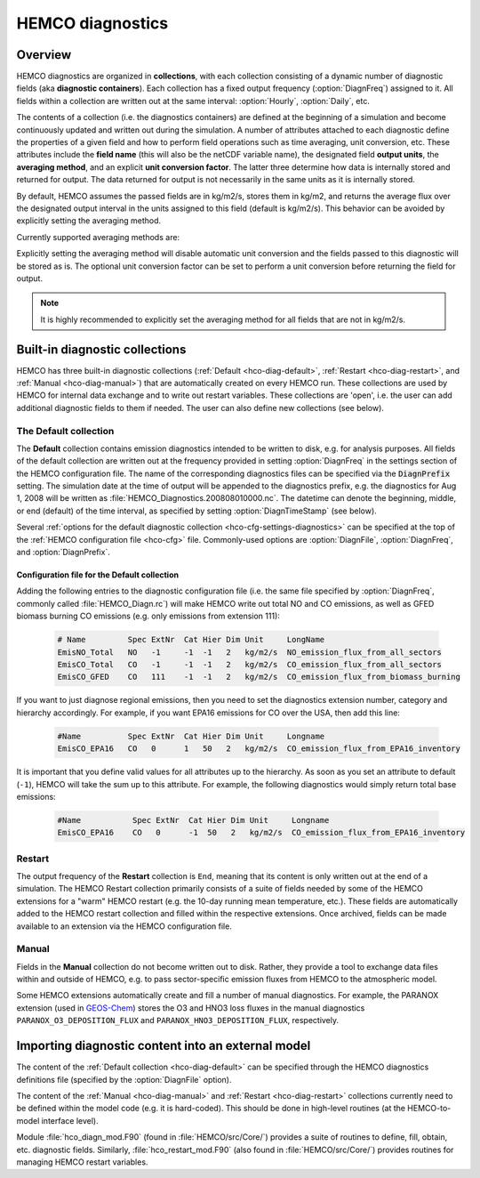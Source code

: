.. _hco-diag:

#################
HEMCO diagnostics
#################

.. _hco-diag-overview:

========
Overview
========

HEMCO diagnostics are organized in **collections**, with each
collection consisting of a dynamic number of diagnostic fields (aka
**diagnostic containers**). Each collection has a fixed output
frequency (:option:`DiagnFreq`) assigned to it.  All fields within a
collection are written out at the same interval: :option:`Hourly`,
:option:`Daily`, etc.

The contents of a collection (i.e. the diagnostics containers) are
defined at the beginning of a simulation and become continuously updated
and written out during the simulation. A number of attributes attached
to each diagnostic define the properties of a given field and how to
perform field operations such as time averaging, unit conversion, etc.
These attributes include the **field name** (this will also be the netCDF
variable name), the designated field **output units**, the **averaging
method**, and an explicit **unit conversion factor**. The latter three
determine how data is internally stored and returned for output. The
data returned for output is not necessarily in the same units as it is
internally stored.

By default, HEMCO assumes the passed fields are in kg/m2/s, stores
them in kg/m2, and returns the average flux over the designated output
interval in the units assigned to this field (default is
kg/m2/s). This behavior can be avoided by explicitly setting the
averaging method.

Currently supported averaging methods are:

.. option:: instantaneous

   Instantaneous values (recommended method).

.. option:: mean

   Arithmetic mean over the diagnostic interval.

.. option:: sum

   Total sum over the diagnostic interval.

.. option:: cumulsum

   Cumulative sum since simulation start.

Explicitly setting the averaging method will disable automatic unit
conversion and the fields passed to this diagnostic will be stored as
is. The optional unit conversion factor can be set to perform a unit
conversion before returning the field for output.

.. note::

   It is highly recommended to explicitly set the averaging method for
   all fields that are not in kg/m2/s.

.. _hco-diag-builtin:

===============================
Built-in diagnostic collections
===============================

HEMCO has three built-in diagnostic collections (:ref:`Default
<hco-diag-default>`, :ref:`Restart <hco-diag-restart>`, and
:ref:`Manual <hco-diag-manual>`) that are automatically created
on every HEMCO run. These collections are used by HEMCO for internal
data exchange and to write out restart variables. These collections
are 'open', i.e. the user can add additional diagnostic fields to them
if needed. The user can also define new collections (see below).

.. _hco-diag-default:

The Default collection
----------------------

The **Default** collection contains emission diagnostics intended to
be written to disk, e.g. for analysis purposes. All fields of the
default collection are written out at the frequency provided in
setting :option:`DiagnFreq` in the settings section of the HEMCO
configuration file. The name of the corresponding diagnostics files
can be specified via the :code:`DiagnPrefix` setting. The simulation
date at the time of output will be appended to the diagnostics prefix,
e.g. the diagnostics for Aug 1, 2008 will be written as
:file:`HEMCO_Diagnostics.200808010000.nc`. The  datetime can denote
the beginning, middle, or end (default) of the time interval, as
specified by setting :option:`DiagnTimeStamp` (see below).

Several :ref:`options for the default diagnostic collection
<hco-cfg-settings-diagnostics>` can be specified at the top of the
:ref:`HEMCO configuration file <hco-cfg>` file.  Commonly-used options
are :option:`DiagnFile`, :option:`DiagnFreq`, and
:option:`DiagnPrefix`.

.. _hco-diag-configfile:

Configuration file for the Default collection
~~~~~~~~~~~~~~~~~~~~~~~~~~~~~~~~~~~~~~~~~~~~~
	
Adding the following entries to the diagnostic configuration file
(i.e. the same file specified by :option:`DiagnFreq`, commonly called
:file:`HEMCO_Diagn.rc`) will make HEMCO write out total NO and CO
emissions, as well as GFED biomass burning CO emissions (e.g. only
emissions from extension 111):

   .. code-block:: console

      # Name         Spec ExtNr  Cat Hier Dim Unit     LongName
      EmisNO_Total   NO   -1     -1  -1   2   kg/m2/s  NO_emission_flux_from_all_sectors
      EmisCO_Total   CO   -1     -1  -1   2   kg/m2/s  CO_emission_flux_from_all_sectors
      EmisCO_GFED    CO   111    -1  -1   2   kg/m2/s  CO_emission_flux_from_biomass_burning

If you want to just diagnose regional emissions, then you need to
set the diagnostics extension number, category and hierarchy
accordingly. For example, if you want EPA16 emissions for CO over
the USA, then add this line:

   .. code-block:: console

      #Name          Spec ExtNr  Cat Hier Dim Unit     Longname
      EmisCO_EPA16   CO   0      1   50   2   kg/m2/s  CO_emission_flux_from_EPA16_inventory

It is important that you define valid values for all attributes up
to the hierarchy. As soon as you set an attribute to default
(:literal:`-1`),  HEMCO will take the sum up to this attribute. For
example, the following diagnostics would simply return total base
emissions:

   .. code-block:: console

     #Name           Spec ExtNr  Cat Hier Dim Unit     Longname
     EmisCO_EPA16    CO   0      -1  50   2   kg/m2/s  CO_emission_flux_from_EPA16_inventory

.. _hco-diag-restart:

Restart
-------

The output frequency of the **Restart** collection is :literal:`End`,
meaning that its content is only written out at the end of a
simulation. The HEMCO Restart collection primarily consists of a suite
of fields needed by some of the HEMCO extensions for a "warm" HEMCO
restart (e.g. the 10-day running mean temperature, etc.). These fields
are automatically added to the HEMCO restart collection and filled
within the respective extensions. Once archived, fields can be made
available to an extension via the HEMCO configuration file.

.. _hco-diag-manual:

Manual
------

Fields in the **Manual** collection do not become written out to
disk. Rather, they provide a tool to exchange data files within and
outside of HEMCO, e.g. to pass sector-specific emission fluxes from
HEMCO to the atmospheric model.

Some HEMCO extensions automatically create and fill a number of manual
diagnostics. For example, the PARANOX extension (used in `GEOS-Chem
<https://geos-chem.readthedocs.io>`_) stores the O3 and HNO3 loss
fluxes in the manual diagnostics :literal:`PARANOX_O3_DEPOSITION_FLUX`
and :literal:`PARANOX_HNO3_DEPOSITION_FLUX`, respectively.

.. _hco-diag-importing:

===================================================
Importing diagnostic content into an external model
===================================================

The content of the :ref:`Default collection <hco-diag-default>` can
be specified through the HEMCO diagnostics definitions file (specified
by the :option:`DiagnFile` option).

The content of the :ref:`Manual <hco-diag-manual>` and
:ref:`Restart <hco-diag-restart>` collections currently need to
be defined within the model code (e.g. it is hard-coded). This should
be done in high-level routines (at the HEMCO-to-model interface
level).

Module :file:`hco_diagn_mod.F90` (found in :file:`HEMCO/src/Core/`)
provides a suite of routines to define, fill, obtain, etc. diagnostic
fields. Similarly, :file:`hco_restart_mod.F90` (also found in
:file:`HEMCO/src/Core/`) provides routines for managing HEMCO restart
variables.
